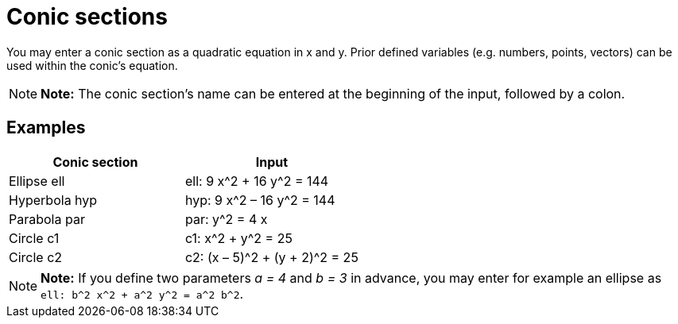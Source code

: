 = Conic sections

You may enter a conic section as a quadratic equation in x and y. Prior defined variables (e.g. numbers, points,
vectors) can be used within the conic’s equation.

[NOTE]

====

*Note:* The conic section’s name can be entered at the beginning of the input, followed by a colon.

====

== [#Examples]#Examples#

[cols=",",options="header",]
|===
|Conic section |Input
|Ellipse ell |ell: 9 x^2 + 16 y^2 = 144
|Hyperbola hyp |hyp: 9 x^2 – 16 y^2 = 144
|Parabola par |par: y^2 = 4 x
|Circle c1 |c1: x^2 + y^2 = 25
|Circle c2 |c2: (x – 5)^2 + (y + 2)^2 = 25
|===

[NOTE]

====

*Note:* If you define two parameters _a = 4_ and _b = 3_ in advance, you may enter for example an ellipse as
`ell: b^2 x^2 + a^2 y^2 = a^2 b^2`.

====
